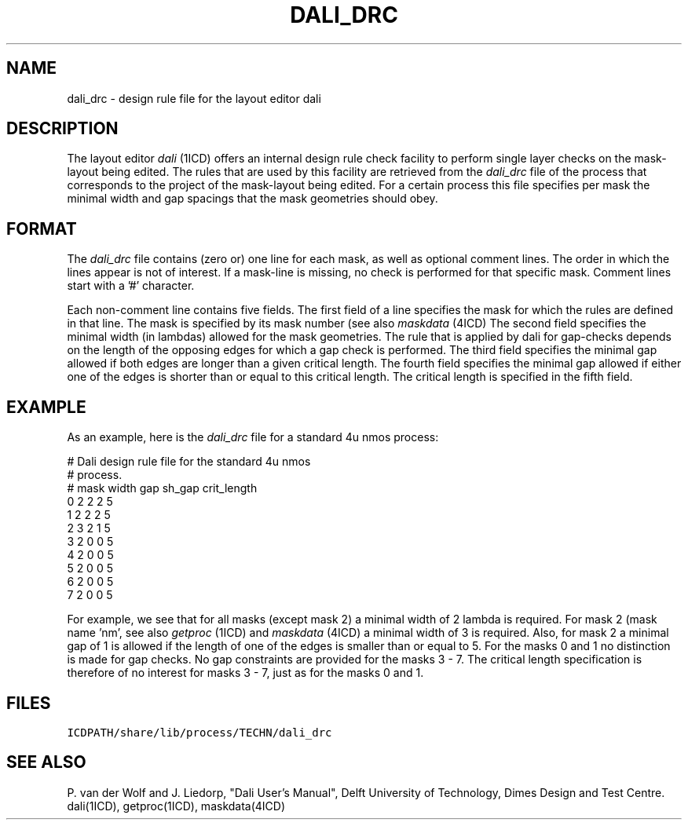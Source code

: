 .TH DALI_DRC 4ICD "File Formats"
.UC 4
.SH NAME
dali_drc - design rule file for the layout editor dali
.SH DESCRIPTION
The layout editor \fIdali\fP (1ICD) offers an internal design rule check
facility to perform single layer checks on the mask-layout being edited.
The rules that are used by this facility are retrieved
from the \fIdali_drc\fP file of the process that corresponds to the project
of the mask-layout being edited.
For a certain process this file specifies per mask the minimal width and gap
spacings that the mask geometries should obey.
.SH FORMAT
The \fIdali_drc\fP file contains (zero or) one line for each mask,
as well as optional comment lines.
The order in which the lines appear is not of interest.
If a mask-line is missing, no check is performed for that specific mask.
Comment lines start with a '#' character.
.PP
Each non-comment line contains five fields.
The first field of a line specifies the mask for which the rules
are defined in that line.
The mask is specified by its mask number (see also \fImaskdata\fP (4ICD)
The second field specifies the minimal width (in lambdas)
allowed for the mask geometries.
The rule that is applied by dali for gap-checks depends on the length
of the opposing edges for which a gap check is performed.
The third field specifies the minimal gap allowed if both edges are
longer than a given critical length.
The fourth field specifies the minimal gap allowed if either one of
the edges is shorter than or equal to this critical length.
The critical length is specified in the fifth field.
.SH EXAMPLE
As an example, here is the
.I dali_drc
file for a standard 4u nmos process:
.PP
.L{
.nf
# Dali design rule file for the standard 4u nmos
# process.
# mask  width   gap     sh_gap  crit_length
0       2       2       2       5
1       2       2       2       5
2       3       2       1       5
3       2       0       0       5
4       2       0       0       5
5       2       0       0       5
6       2       0       0       5
7       2       0       0       5
.fi
.L}
.PP
For example, we see that for all masks (except mask 2) a minimal width of 2
lambda is required.
For mask 2
(mask name 'nm', see also \fIgetproc\fP (1ICD) and \fImaskdata\fP (4ICD)
a minimal width of 3 is required.
Also, for mask 2
a minimal gap of 1 is allowed if the length of one of the edges is
smaller than or equal to 5.
For the masks 0 and 1 no distinction is made for gap checks.
No gap constraints are provided for the masks 3 - 7.
The critical length specification is therefore of no interest for masks 3 - 7,
just as for the masks 0 and 1.
.AU "P. van der Wolf"
.SH FILES
.TP
\fCICDPATH/share/lib/process/TECHN/dali_drc\fP
.SH SEE ALSO
P. van der Wolf and J. Liedorp,
"Dali User's Manual",
Delft University of Technology,
Dimes Design and Test Centre.
.br
dali(1ICD), getproc(1ICD), maskdata(4ICD)
